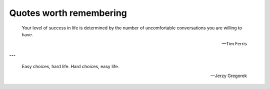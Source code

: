 Quotes worth remembering
========================


    Your level of success in life is determined by the number of uncomfortable
    conversations you are willing to have.

    -- Tim Ferris

---

    Easy choices, hard life.
    Hard choices, easy life.

    -- Jerzy Gregorek
